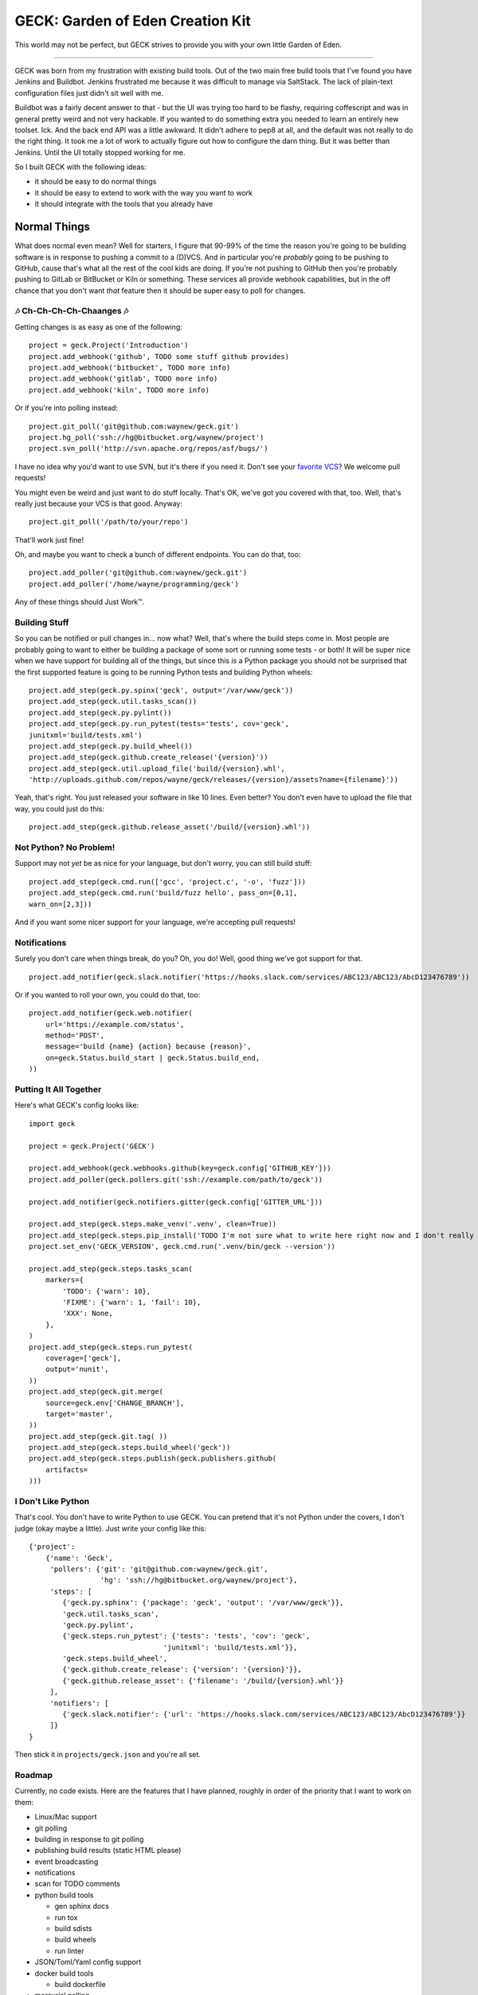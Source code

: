GECK: Garden of Eden Creation Kit
=================================

.. image:: https://badges.gitter.im/geck-87/Lobby.svg
   :alt: Join the chat at https://gitter.im/geck-87/Lobby
   :target: https://gitter.im/geck-87/Lobby?utm_source=badge&utm_medium=badge&utm_campaign=pr-badge&utm_content=badge

This world may not be perfect, but GECK strives to provide you with your own
little Garden of Eden.

----

GECK was born from my frustration with existing build tools. Out of the two
main free build tools that I've found you have Jenkins and Buildbot. Jenkins
frustrated me because it was difficult to manage via SaltStack. The lack of
plain-text configuration files just didn't sit well with me.

Buildbot was a fairly decent answer to that - but the UI was trying too hard to
be flashy, requiring coffescript and was in general pretty weird and not very
hackable. If you wanted to do something extra you needed to learn an entirely
new toolset. Ick. And the back end API was a little awkward. It didn't adhere
to pep8 at all, and the default was not really to do the right thing. It took
me a lot of work to actually figure out how to configure the darn thing. But it
was better than Jenkins. Until the UI totally stopped working for me.

So I built GECK with the following ideas:

- it should be easy to do normal things
- it should be easy to extend to work with the way you want to work
- it should integrate with the tools that you already have


Normal Things
-------------

What does normal even mean? Well for starters, I figure that 90-99% of the time
the reason you're going to be building software is in response to pushing a
commit to a (D)VCS. And in particular you're *probably* going to be pushing to
GitHub, cause that's what all the rest of the cool kids are doing. If you're
not pushing to GitHub then you're probably pushing to GitLab or BitBucket or
Kiln or something. These services all provide webhook capabilities, but in the
off chance that you don't want *that* feature then it should be super easy to
poll for changes.

🎶 Ch-Ch-Ch-Ch-Chaanges 🎶
**************************

Getting changes is as easy as one of the following:

::

    project = geck.Project('Introduction')
    project.add_webhook('github', TODO some stuff github provides)
    project.add_webhook('bitbucket', TODO more info)
    project.add_webhook('gitlab', TODO more info)
    project.add_webhook('kiln', TODO more info)


Or if you're into polling instead:

::

    project.git_poll('git@github.com:waynew/geck.git')
    project.hg_poll('ssh://hg@bitbucket.org/waynew/project')
    project.svn_poll('http://svn.apache.org/repos/asf/bugs/')

I have no idea why you'd want to use SVN, but it's there if you need it. Don't
see your `favorite VCS <http://darcs.net/>`_? We welcome pull requests!

You might even be weird and just want to do stuff locally. That's OK, we've got
you covered with that, too. Well, that's really just because your VCS is that
good. Anyway:

::

    project.git_poll('/path/to/your/repo')

That'll work just fine!

Oh, and maybe you want to check a bunch of different endpoints. You can do
that, too:

::

    project.add_poller('git@github.com:waynew/geck.git')
    project.add_poller('/home/wayne/programming/geck')

Any of these things should Just Work™.

Building Stuff
**************

So you can be notified or pull changes in... now what? Well, that's where the
build steps come in. Most people are probably going to want to either be
building a package of some sort or running some tests - or both! It will be
super nice when we have support for building all of the things, but since this
*is* a Python package you should not be surprised that the first supported
feature is going to be running Python tests and building Python wheels:

::

    project.add_step(geck.py.spinx('geck', output='/var/www/geck'))
    project.add_step(geck.util.tasks_scan())
    project.add_step(geck.py.pylint())
    project.add_step(geck.py.run_pytest(tests='tests', cov='geck',
    junitxml='build/tests.xml')
    project.add_step(geck.py.build_wheel())
    project.add_step(geck.github.create_release('{version}'))
    project.add_step(geck.util.upload_file('build/{version}.whl',
    'http://uploads.github.com/repos/wayne/geck/releases/{version}/assets?name={filename}'))

Yeah, that's right. You just released your software in like 10 lines. Even
better? You don't even have to upload the file that way, you could just do
this:

::

    project.add_step(geck.github.release_asset('/build/{version}.whl'))

Not Python? No Problem!
***********************

Support may not *yet* be as nice for your language, but don't worry, you can
still build stuff:

::

    project.add_step(geck.cmd.run(['gcc', 'project.c', '-o', 'fuzz']))
    project.add_step(geck.cmd.run('build/fuzz hello', pass_on=[0,1],
    warn_on=[2,3]))

And if you want some nicer support for your language, we're accepting pull
requests!

Notifications
*************

Surely you don't care when things break, do you? Oh, you do! Well, good thing
we've got support for that.

::

    project.add_notifier(geck.slack.notifier('https://hooks.slack.com/services/ABC123/ABC123/AbcD123476789'))

Or if you wanted to roll your own, you could do that, too:

::

    project.add_notifier(geck.web.notifier(
        url='https://example.com/status',
        method='POST',
        message='build {name} {action} because {reason}',
        on=geck.Status.build_start | geck.Status.build_end,
    ))

Putting It All Together
***********************

Here's what GECK's config looks like:

::

    import geck

    project = geck.Project('GECK')

    project.add_webhook(geck.webhooks.github(key=geck.config['GITHUB_KEY']))
    project.add_poller(geck.pollers.git('ssh://example.com/path/to/geck'))

    project.add_notifier(geck.notifiers.gitter(geck.config['GITTER_URL']))

    project.add_step(geck.steps.make_venv('.venv', clean=True))
    project.add_step(geck.steps.pip_install('TODO I'm not sure what to write here right now and I don't really feel like fixing it'))
    project.set_env('GECK_VERSION', geck.cmd.run('.venv/bin/geck --version'))

    project.add_step(geck.steps.tasks_scan(
        markers={
            'TODO': {'warn': 10},
            'FIXME': {'warn': 1, 'fail': 10},
            'XXX': None,
        },
    )
    project.add_step(geck.steps.run_pytest(
        coverage=['geck'],
        output='nunit',
    ))
    project.add_step(geck.git.merge(
        source=geck.env['CHANGE_BRANCH'],
        target='master',
    ))
    project.add_step(geck.git.tag( ))
    project.add_step(geck.steps.build_wheel('geck'))
    project.add_step(geck.steps.publish(geck.publishers.github(
        artifacts=
    )))

I Don't Like Python
*******************

That's cool. You don't have to write Python to use GECK. You can pretend that
it's not Python under the covers, I don't judge (okay maybe a little). Just
write your config like this:

::

    {'project':
        {'name': 'Geck',
         'pollers': {'git': 'git@github.com:waynew/geck.git',
                     'hg': 'ssh://hg@bitbucket.org/waynew/project'},
         'steps': [
            {'geck.py.sphinx': {'package': 'geck', 'output': '/var/www/geck'}},
            'geck.util.tasks_scan',
            'geck.py.pylint',
            {'geck.steps.run_pytest': {'tests': 'tests', 'cov': 'geck',
                                    'junitxml': 'build/tests.xml'}},
            'geck.steps.build_wheel',
            {'geck.github.create_release': {'version': '{version}'}},
            {'geck.github.release_asset': {'filename': '/build/{version}.whl'}}
         ],
         'notifiers': [
            {'geck.slack.notifier': {'url': 'https://hooks.slack.com/services/ABC123/ABC123/AbcD123476789'}}
         ]}
    }

Then stick it in ``projects/geck.json`` and you're all set.

Roadmap
*******

Currently, no code exists. Here are the features that I have planned, roughly
in order of the priority that I want to work on them:

* Linux/Mac support
* git polling
* building in response to git polling
* publishing build results (static HTML please)
* event broadcasting
* notifications
* scan for TODO comments
* python build tools

  * gen sphinx docs
  * run tox
  * build sdists
  * build wheels
  * run linter

* JSON/Toml/Yaml config support
* docker build tools

  * build dockerfile
* mercurial polling
* svn polling
* Windows Support


I Love This!
************

Sweet! You can `Say Thanks! <https://saythanks.io/to/waynew>`_
